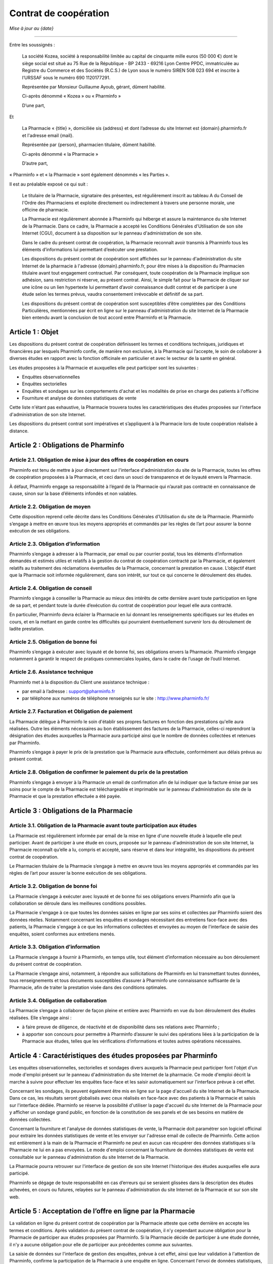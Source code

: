 ========================
 Contrat de coopération
========================

*Mise à jour au {date}*

-----

Entre les soussignés :

  La société Kozea, société à responsabilité limitée au capital de cinquante
  mille euros (50 000 €) dont le siège social est situé au 75 Rue de la
  République - BP 2433 - 69216 Lyon Centre PPDC, immatriculée au Registre du
  Commerce et des Sociétés (R.C.S.) de Lyon sous le numéro SIREN 508 023 694
  et inscrite à l’URSSAF sous le numéro 690 1120177291.

  Représentée par Monsieur Guillaume Ayoub, gérant, dûment habilité.

  Ci-après dénommé « Kozea » ou « Pharminfo »

  D’une part,

Et

  La Pharmacie « {title} », domiciliée sis {address} et dont l’adresse du site
  Internet est {domain}.pharminfo.fr et l'adresse email {mail}.

  Représentée par {person}, pharmacien titulaire, dûment habilité.

  Ci-après dénommé « la Pharmacie »

  D’autre part,

« Pharminfo » et « la Pharmacie » sont également dénommés « les Parties ».

Il est au préalable exposé ce qui suit :

  Le titulaire de la Pharmacie, signataire des présentes, est régulièrement
  inscrit au tableau A du Conseil de l'Ordre des Pharmaciens et exploite
  directement ou indirectement à travers une personne morale, une officine de
  pharmacie.

  La Pharmacie est régulièrement abonnée à Pharminfo qui héberge et assure la
  maintenance du site Internet de la Pharmacie. Dans ce cadre, la Pharmacie a
  accepté les Conditions Générales d'Utilisation de son site Internet (CGU),
  document à sa disposition sur le panneau d'administration de son site.

  Dans le cadre du présent contrat de coopération, la Pharmacie reconnaît
  avoir transmis à Pharminfo tous les éléments d’informations lui permettant
  d’exécuter une prestation.

  Les dispositions du présent contrat de coopération sont affichées sur le
  panneau d'administration du site Internet de la pharmacie à l'adresse
  {domain}.pharminfo.fr, pour être mises à la disposition du Pharmacien
  titulaire avant tout engagement contractuel. Par conséquent, toute
  coopération de la Pharmacie implique son adhésion, sans restriction ni
  réserve, au présent contrat. Ainsi, le simple fait pour la Pharmacie de
  cliquer sur une icône ou un lien hypertexte lui permettant d’avoir
  connaissance dudit contrat et de participer à une étude selon les termes
  prévus, vaudra consentement irrévocable et définitif de sa part.

  Les dispositions du présent contrat de coopération sont susceptibles d’être
  complétées par des Conditions Particulières, mentionnées par écrit en ligne
  sur le panneau d'administration du site Internet de la Pharmacie bien
  entendu avant la conclusion de tout accord entre Pharminfo et la Pharmacie.


Article 1 : Objet
=================

Les dispositions du présent contrat de coopération définissent les termes et
conditions techniques, juridiques et financières par lesquels Pharminfo confie,
de manière non exclusive, à la Pharmacie qui l’accepte, le soin de collaborer à
diverses études en rapport avec la fonction officinale en particulier et avec
le secteur de la santé en général.

Les études proposées à la Pharmacie et auxquelles elle peut participer sont les suivantes :

- Enquêtes observationnelles
- Enquêtes sectorielles
- Enquêtes et sondages sur les comportements d'achat et les modalités de prise
  en charge des patients à l'officine
- Fourniture et analyse de données statistiques de vente

Cette liste n'étant pas exhaustive, la Pharmacie trouvera toutes les
caractéristiques des études proposées sur l'interface d'administration de son
site Internet.

Les dispositions du présent contrat sont impératives et s’appliquent à la
Pharmacie lors de toute coopération réalisée à distance.


Article 2 : Obligations de Pharminfo
====================================

Article 2.1. Obligation de mise à jour des offres de coopération en cours
-------------------------------------------------------------------------

Pharminfo est tenu de mettre à jour directement sur l'interface
d'administration du site de la Pharmacie, toutes les offres de coopération
proposées à la Pharmacie, et ceci dans un souci de transparence et de loyauté
envers la Pharmacie.

À défaut, Pharminfo engage sa responsabilité à l’égard de la Pharmacie qui
n’aurait pas contracté en connaissance de cause, sinon sur la base d’éléments
infondés et non valables.


Article 2.2. Obligation de moyen
--------------------------------

Cette disposition reprend celle décrite dans les Conditions Générales
d'Utilisation du site de la Pharmacie. Pharminfo s’engage à mettre en œuvre
tous les moyens appropriés et commandés par les règles de l’art pour assurer la
bonne exécution de ses obligations.

Article 2.3. Obligation d’information
-------------------------------------

Pharminfo s’engage à adresser à la Pharmacie, par email ou par courrier
postal, tous les éléments d’information demandés et estimés utiles et relatifs
à la gestion du contrat de coopération contracté par la Pharmacie, et également
relatifs au traitement des réclamations éventuelles de la Pharmacie, concernant
la prestation en cause. L’objectif étant que la Pharmacie soit informée
régulièrement, dans son intérêt, sur tout ce qui concerne le déroulement des
études.

Article 2.4. Obligation de conseil
----------------------------------

Pharminfo s’engage à conseiller la Pharmacie au mieux des intérêts de cette
dernière avant toute participation en ligne de sa part, et pendant toute la
durée d’exécution du contrat de coopération pour lequel elle aura contracté.

En particulier, Pharminfo devra éclairer la Pharmacie en lui donnant les
renseignements spécifiques sur les études en cours, et en la mettant en garde
contre les difficultés qui pourraient éventuellement survenir lors du
déroulement de ladite prestation.

Article 2.5. Obligation de bonne foi
------------------------------------

Pharminfo s’engage à exécuter avec loyauté et de bonne foi, ses obligations
envers la Pharmacie. Pharminfo s’engage notamment à garantir le respect de
pratiques commerciales loyales, dans le cadre de l’usage de l’outil Internet.

Article 2.6. Assistance technique
---------------------------------

Pharminfo met à la disposition du Client une assistance technique :

- par email à l’adresse : support@pharminfo.fr
- par téléphone aux numéros de téléphone renseignés sur le site :
  http://www.pharminfo.fr/

Article 2.7. Facturation et Obligation de paiement
--------------------------------------------------

La Pharmacie délègue à Pharminfo le soin d'établir ses propres factures en
fonction des prestations qu'elle aura réalisées. Outre les éléments nécessaires
au bon établissement des factures de la Pharmacie, celles-ci reprendront la
désignation des études auxquelles la Pharmacie aura participé ainsi que le
nombre de données collectées et retenues par Pharminfo.

Pharminfo s’engage à payer le prix de la prestation que la Pharmacie aura
effectuée, conformément aux délais prévus au présent contrat.

Article 2.8. Obligation de confirmer le paiement du prix de la prestation
-------------------------------------------------------------------------

Pharminfo s’engage à envoyer à la Pharmacie un email de confirmation afin de
lui indiquer que la facture émise par ses soins pour le compte de la Pharmacie
est téléchargeable et imprimable sur le panneau d'administration du site de la
Pharmacie et que la prestation effectuée a été payée.


Article 3 : Obligations de la Pharmacie
=======================================

Article 3.1. Obligation de la Pharmacie avant toute participation aux études
----------------------------------------------------------------------------

La Pharmacie est régulièrement informée par email de la mise en ligne d'une
nouvelle étude à laquelle elle peut participer. Avant de participer à une étude
en cours, proposée sur le panneau d'administration de son site Internet, la
Pharmacie reconnaît qu’elle a lu, compris et accepté, sans réserve et dans leur
intégralité, les dispositions du présent contrat de coopération.

Le Pharmacien titulaire de la Pharmacie s’engage à mettre en œuvre tous les
moyens appropriés et commandés par les règles de l’art pour assurer la bonne
exécution de ses obligations.

Article 3.2. Obligation de bonne foi
------------------------------------

La Pharmacie s’engage à exécuter avec loyauté et de bonne foi ses obligations
envers Pharminfo afin que la collaboration se déroule dans les meilleures
conditions possibles.

La Pharmacie s'engage à ce que toutes les données saisies en ligne par ses
soins et collectées par Pharminfo soient des données réelles. Notamment
concernant les enquêtes et sondages nécessitant des entretiens face-face avec
des patients, la Pharmacie s'engage à ce que les informations collectées et
envoyées au moyen de l'interface de saisie des enquêtes, soient conformes aux
entretiens menés.

Article 3.3. Obligation d’information
-------------------------------------

La Pharmacie s’engage à fournir à Pharminfo, en temps utile, tout élément
d’information nécessaire au bon déroulement du présent contrat de coopération.

La Pharmacie s’engage ainsi, notamment, à répondre aux sollicitations de
Pharminfo en lui transmettant toutes données, tous renseignements et tous
documents susceptibles d’assurer à Pharminfo une connaissance suffisante de la
Pharmacie, afin de traiter la prestation visée dans des conditions optimales.

Article 3.4. Obligation de collaboration
----------------------------------------

La Pharmacie s’engage à collaborer de façon pleine et entière avec Pharminfo en
vue du bon déroulement des études réalisées. Elle s’engage ainsi :

- à faire preuve de diligence, de réactivité et de disponibilité dans ses
  relations avec Pharminfo ;
- à apporter son concours pour permettre à Pharminfo d’assurer le suivi des
  opérations liées à la participation de la Pharmacie aux études, telles que
  les vérifications d’informations et toutes autres opérations nécessaires.


Article 4 : Caractéristiques des études proposées par Pharminfo
===============================================================

Les enquêtes observationnelles, sectorielles et sondages divers auxquels la
Pharmacie peut participer font l'objet d'un mode d'emploi présent sur le
panneau d'administration du site Internet de la pharmacie. Ce mode d'emploi
décrit la marche à suivre pour effectuer les enquêtes face-face et les saisir
automatiquement sur l'interface prévue à cet effet.

Concernant les sondages, ils peuvent également être mis en ligne sur la page
d'accueil du site Internet de la Pharmacie. Dans ce cas, les résultats seront
globalisés avec ceux réalisés en face-face avec des patients à la Pharmacie et
saisis sur l'interface dédiée. Pharminfo se réserve la possibilité d'utiliser
la page d'accueil du site Internet de la Pharmacie pour y afficher un sondage
grand public, en fonction de la constitution de ses panels et de ses besoins en
matière de données collectées.

Concernant la fourniture et l'analyse de données statistiques de vente, la
Pharmacie doit paramétrer son logiciel officinal pour extraire les données
statistiques de vente et les envoyer sur l'adresse email de collecte de
Pharminfo. Cette action est entièrement à la main de la Pharmacie et Pharminfo
ne peut en aucun cas récupérer des données statistiques si la Pharmacie ne lui
en a pas envoyées. Le mode d'emploi concernant la fourniture de données
statistiques de vente est consultable sur le panneau d'administration du site
Internet de la Pharmacie.

La Pharmacie pourra retrouver sur l'interface de gestion de son site Internet
l'historique des études auxquelles elle aura participé.

Pharminfo se dégage de toute responsabilité en cas d’erreurs qui se seraient
glissées dans la description des études achevées, en cours ou futures, relayées
sur le panneau d'administration du site Internet de la Pharmacie et sur son
site web.


Article 5 : Acceptation de l’offre en ligne par la Pharmacie
============================================================

La validation en ligne du présent contrat de coopération par la Pharmacie
atteste que cette dernière en accepte les termes et conditions. Après
validation du présent contrat de coopération, il n'y cependant aucune
obligation pour la Pharmacie de participer aux études proposées par
Pharminfo. Si la Pharmacie décide de participer à une étude donnée, il n'y a
aucune obligation pour elle de participer aux précédentes comme aux suivantes.

La saisie de données sur l'interface de gestion des enquêtes, prévue à cet
effet, ainsi que leur validation à l'attention de Pharminfo, confirme la
participation de la Pharmacie à une enquête en ligne. Concernant l'envoi de
données statistiques, le fait pour la Pharmacie de router son extracteur
statistique sur l'adresse de destination de Pharminfo déclenche le processus de
collecte.


Article 6 : Procédure de validation du contrat de coopération
=============================================================

À cette fin, Pharminfo déclare avoir mis à la disposition de la Pharmacie un
système de « double clic » pour valider le contrat :

- le 1\ :sup:`er` clic est l’accord sur le contenu des dispositions du contrat de
  coopération : la Pharmacie déclare avoir lu et accepté les conditions de
  participation aux études Pharminfo.
- le 2\ :sup:`ème` clic est la validation du 1\ :sup:`er` clic : la Pharmacie clique sur le
  bouton « Valider », si elle veut valider et finaliser le processus
  d'engagement contractuel aux études Pharminfo.

Pharminfo accusera réception de la validation du présent contrat de coopération
directement sur le panneau d'administration de la Pharmacie à la rubrique « Mon
contrat ».


Article 7 : Conclusion et validation des études
===============================================

Pharminfo déclare, qu’avant de mettre en ligne une étude, il a mis à
disposition de la Pharmacie, les informations suivantes, formulées de manière
claire, compréhensible et non équivoque :

- les étapes techniques nécessaires à la validation du contrat de coopération,
  ainsi que les clauses contractuelles qui forment son engagement, à chaque
  étape de la procédure ;
- les moyens pour identifier et corriger les éventuelles erreurs commises dans
  la saisie des données, qui doivent être accessibles durant toute la procédure
  de souscription du contrat de coopération en ligne et avant sa conclusion
  définitive ;
- la durée de mise en ligne des enquêtes et sondages, avec les date d'ouverture
  de de fermeture de l'interface de saisie des données.

Pharminfo analyse l'homogénéité des données et se réserve le droit de valider
tout ou partie des données collectées par la Pharmacie. Notamment en ce qui
concerne les saisies partielles de questionnaires, Pharminfo se réserve le
droit de les annuler ou de conserver les données saisies. Concernant la
transmission de données statistiques de vente, Pharminfo se réserve le droit de
ne pas valider les données inutilisables ainsi que les fichiers de données
corrompus.

Pharminfo se réserve le droit de ne pas valider la participation de la
Pharmacie à une étude, entre autres pour des raisons de suspicion sur la
fiabilité des résultats obtenus et de la qualité des informations collectées.


Article 8 : Durée du contrat
============================

Le contrat de coopération est présumé conclu au jour de sa validation conjointe
par Pharminfo et la Pharmacie, via le serveur du site visé.

Le contrat de coopération souscrit en ligne prend immédiatement effet au jour
de sa validation, c’est-à-dire au jour de la réalisation de la procédure du
« double clic » par la Pharmacie, telle que décrite dans ses dispositions, et
reste en vigueur dans le cadre du contrat d'abonnement de la Pharmacie à
Pharminfo, selon les Conditions Générales d'Utilisation validées par la
Pharmacie et présentes sur l'interface de gestion de son site Internet.

Le contrat de coopération est automatiquement résilié en cas de résiliation du
contrat d'abonnement de la Pharmacie à Pharminfo.

Dans tous les autres cas le contrat de coopération reste applicable tant que la
Pharmacie reste abonnée aux services de Pharminfo et qu'elle participe aux
études et/ou transmet des données statistiques de vente.

En cas de résiliation du contrat de coopération, les obligations des Parties
seront régies comme suit, quelle qu’en soit la cause :

- Pharminfo sera tenue du paiement de toutes les sommes dues à la Pharmacie. La
  résiliation ne libère pas les Parties de leurs obligations, notamment
  financières, nées antérieurement à la date de résiliation ;
- chacune des Parties s’engage à maintenir le caractère confidentiel des
  données mises en jeu au titre de leurs relations contractuelles.


Article 9 : Confidentialité et protection des données collectées
================================================================

Pharminfo s’engage à prendre toutes les mesures nécessaires pour assurer la
confidentialité du présent contrat le liant à la Pharmacie, ainsi que des
données personnelles visant cette dernière.

En outre, Pharminfo s’engage à ne pas utiliser les données collectées à
d’autres fins que l’exécution du présent contrat.

Toutefois, cette obligation de confidentialité ne s’applique pas à toute
information qui est ou qui deviendrait publique sans que Pharminfo ait manqué à
son obligation de confidentialité.

Les données relatives aux enquêtes et sondages transmises par la Pharmacie,
sont enregistrées par Pharminfo qui pourra être amené à les transmettre à des
tiers (tels que ses partenaires commerciaux…). En aucun cas les données
personnelles concernant la Pharmacie ne pourront être transmises à des
tiers. Les données collectées par la Pharmacie sont anonymes et seront agrégées
dans des statistiques nationales par Pharminfo.

Concernant le cas particulier de la transmission de données statistiques de
vente, celles-ci sont strictement anonymes et en aucun cas un partenaire tiers
de Pharminfo ne pourrait faire le lien avec la Pharmacie. Les données
statistiques sont agrégées par Pharminfo par grappes basées sur des critères
géographiques et économiques, comprenant plusieurs pharmacies, et ne peuvent
donc pas être individualisées dans leur traitement statistique à destination
des tiers. Seule la Pharmacie pourra avoir un retour statistique et une analyse
graphique de ses données de vente transmises, directement sur le panneau
d'administration de son site Internet.

Conformément à l’article 27 de la loi n° 78-17 Informatique et Libertés du 6
janvier 1978, la Pharmacie dispose d’un droit d’accès, de rectification et de
suppression sur le traitement de ses données personnelles et confidentielles,
contenues dans les fichiers de Pharminfo. Les données personnelles concernant
la Pharmacie sont consultables sur l'interface de gestion de son site Internet
et à tout moment modifiables par ses soins.


Article 10 : Prix des Prestations de Services
=============================================

En accédant à la rubrique « Barème tarifaires », la Pharmacie a connaissance
des informations sur les conditions de règlement de sa participation, ainsi que
les coûts liés au mode de règlement choisi (virement bancaire).

Pharminfo déclare que les prix des prestations proposées sur le panneau
d'administration du site de la Pharmacie sont indicatifs et qu’ils peuvent être
modifiés par sa seule volonté. Néanmoins, il déclare que ces prix seront les
mêmes au moment de l’engagement de la Pharmacie et de sa participation à une
étude en cours.


Article 11 : Paiement du prix
=============================

Pharminfo s’engage à régler lors de la validation des données collectées,
conformément à l'article 7 des présentes, le prix correspondant en Euros (€)
déterminé sur la base des tarifs prévus et indiqués sur le panneau
d'administration du site de la Pharmacie au moment de la consultation et de son
engagement ferme et définitif.

Les prix visés dans les dispositions du présent contrat sont payables 30 jours
suivant la clôture de l'étude concernée. Les prix sont nets (TTC : Toutes Taxes
Comprises). La facture de la Pharmacie est mise en ligne concomitamment à son
règlement.


Article 12 : Moyens de paiement
===============================

Article 12.1. Moyen de paiement
-------------------------------

Le paiement sera fait uniquement par virement bancaire. Le titulaire de la
Pharmacie veillera a ce que le relevé d’identité bancaire fourni lors de son
abonnement au service Pharminfo soit toujours opérationnel et corresponde bien
à son compte professionnel. Dans le cas d'un changement de compte bancaire, la
Pharmacie s'engage à prévenir immédiatement Pharminfo afin qu'il puisse mettre
à jour les données la concernant dans sa base.

Article 12.2. Modalités de facturation – Justificatif
-----------------------------------------------------

Les factures de règlement seront directement mises en ligne sur le panneau
d'administration du site de la Pharmacie. Un email de confirmation sera
envoyé à la Pharmacie pour lui indiquer que la(les) facture(s) de règlement des
prestations ont été mises en ligne.

Concernant les enquêtes et sondages, chaque facture reporte le nombre de lignes
(questions) validées par Pharminfo. Concernant la transmission de données
statistiques de ventes, chaque facture reporte le prix unitaire calculé
relativement au volume de données cohérentes utilisables et validées par
Pharminfo.


Article 13 : Conformité de la Prestation de Services
====================================================

Pharminfo déclare que les prestations de services qu’il propose sur son site
sont conformes à la législation en vigueur en France, et bien entendu, aux
dispositions du présent contrat.


Article 14 : Preuve de la participation en ligne
================================================

Afin de se prémunir de tout conflit ultérieur, Pharminfo recourt à la preuve de
la participation en ligne par des moyens électroniques. Le but étant de
démontrer que le message électronique émis par la Pharmacie et celui reçu par
Pharminfo, en guise de confirmation, sont identiques. Cette identité est
établie à partir de procédures de sécurité technique mises en œuvre par
Pharminfo.

Afin de conserver une trace concrète des opérations en ligne, Pharminfo archive
les données et messages électroniques échangés avec la Pharmacie, en tenant
compte du respect de la législation en vigueur sur la preuve par les moyens
électroniques.

L'historique des études auxquelles aura participé la Pharmacie est présent sur
le panneau d'administration de son site Internet.


Article 15 : Identification électronique
========================================

Afin d’assurer un niveau de sécurité optimal des prestations de services en
ligne, Pharminfo recourt à l'identification électronique, procédé technique
sophistiqué qui permet de vérifier l'identité du participant à une étude.

L'identification électronique peut être utilisée comme mode de preuve, pour
faire foi de l’origine, de l’intégrité, de la date et de l’heure de la
prestation de service entre Pharminfo et la Pharmacie.


Article 16 : Responsabilité
===========================

Article 16.1. Limitations de la responsabilité du Pharminfo
-----------------------------------------------------------

La Pharmacie est responsable envers Pharminfo des dommages résultant de la
mauvaise exécution du présent contrat, sauf à démontrer, le cas échéant, que le
dommage résulte de la faute de Pharminfo. En outre, la responsabilité de
Pharminfo ne peut dépasser le prix de la prestation réalisée et due à la
Pharmacie.

Par ailleurs, Pharminfo ne pourra en aucun cas être tenu pour responsable :

- des dommages dus à l’inexécution par la Pharmacie de ses obligations ;
- des dommages causant un préjudice à la Pharmacie en cas de force majeure ;
- des conséquences qui découleraient de la communication de tous renseignements
  faux ou inexacts fournis par la Pharmacie à Pharminfo et dont la reprise
  serait illicite et/ou susceptible d’engager la responsabilité de Pharminfo
  pour quelque raison que ce soit ;
- d’une quelconque mauvaise utilisation des données personnelles de la
  Pharmacie par des tiers, sauf lorsque celle-ci serait liée, directement ou
  indirectement, à une faute ou à une négligence de Pharminfo, quelle qu’en
  soit la nature et la gravité.

Article 16.2. Exclusion de la responsabilité du Pharminfo
---------------------------------------------------------

Pharminfo n’est pas responsable du non respect de la législation en vigueur tel
que cela est prévu dans le présent contrat.

Article 16.3. Responsabilité de la Pharmacie
--------------------------------------------

La Pharmacie est seule responsable du choix de l'étude à laquelle elle
participe, à compter du jour de son engagement à la dite étude.

Article 16.4. Limites de la responsabilité des Parties
------------------------------------------------------

Les obligations des Parties sont strictement limitées à celles relatives à
l’objet du présent contrat tel que défini à l’article 1\ :sup:`er`.


Article 17 : Force majeure
==========================

Aucune des Parties ne sera tenue pour responsable vis-à-vis de l’autre, de
l’inexécution ou des retards dans l’exécution de leurs obligations prévues au
présent contrat, et qui seraient dus à la survenance d’un cas de force majeure
habituellement reconnu par la jurisprudence et par les tribunaux français.


Article 18 : Droit applicable et attribution de juridiction
===========================================================

L’interprétation et l’exécution des dispositions du présent contrat sont
soumises au droit français.

Tout différend ou litige né à l’occasion du présent contrat, portant sur leur
application, leur interprétation et/ou les responsabilités encourues, et qui
n’aurait pu être réglé à l’amiable par les Parties, sera soumis à la compétence
exclusive du Tribunal de Commerce de Lyon. Notons que les Parties font élection
de leur domicile à leur adresse respective indiquée au présent contrat.
